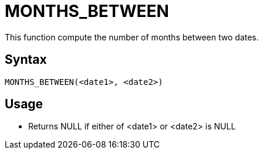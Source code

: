 = MONTHS_BETWEEN

This function compute the number of months between two dates.

== Syntax
----
MONTHS_BETWEEN(<date1>, <date2>)
----

== Usage

* Returns NULL if either of <date1> or <date2> is NULL